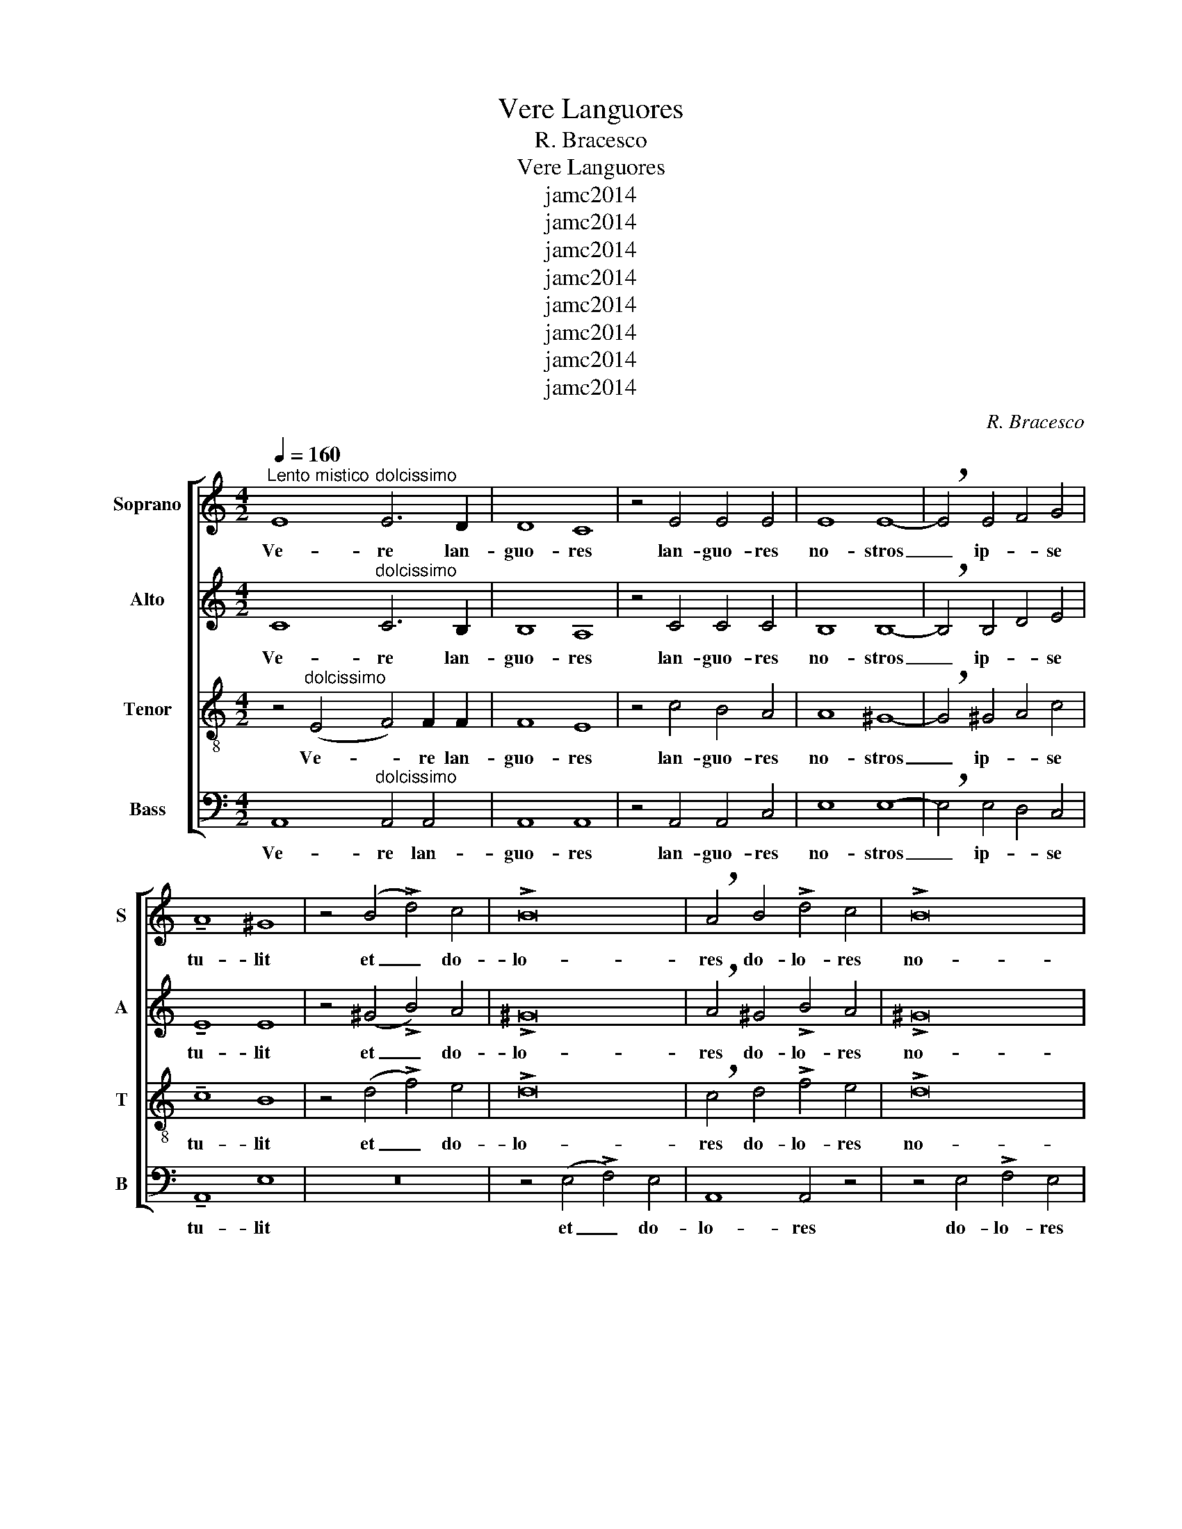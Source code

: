 X:1
T:Vere Languores
T:R. Bracesco
T:Vere Languores
T:jamc2014
T:jamc2014
T:jamc2014
T:jamc2014
T:jamc2014
T:jamc2014
T:jamc2014
T:jamc2014
C:R. Bracesco
Z:jamc2014
%%score [ 1 2 3 4 ]
L:1/8
Q:1/4=160
M:4/2
K:C
V:1 treble nm="Soprano" snm="S"
V:2 treble nm="Alto" snm="A"
V:3 treble-8 nm="Tenor" snm="T"
V:4 bass nm="Bass" snm="B"
V:1
"^Lento mistico" E8"^dolcissimo" E6 D2 | D8 C8 | z4 E4 E4 E4 | E8 E8- | !breath!E4 E4 F4 G4 | %5
w: Ve- re lan-|guo- res|lan- guo- res|no- stros|_ ip- * se|
 !tenuto!A8 ^G8 | z4 (B4 !>!d4) c4 | !>!B16 | !breath!A4 B4 !>!d4 c4 | !>!B16 | %10
w: tu- lit|et _ do-|lo-|res do- lo- res|no-|
 !breath!A4"^cresc." c4 c4 c4 | d8 d8 | !tenuto!d8 !tenuto!c4 !tenuto!c4 | !>!c8 B8 | z4 A4 G4 G4 | %15
w: stros ip- se por-|ta- vit|cu- jus li-|vo- re|cu- jus li-|
 !>!A8 !courtesy!=G8 | z4 G4 G4 G4 | !tenuto!G8 F8 | !fermata!E16 |"^Meno""^come eco" E8 E4 E4 | %20
w: vo- re|sa- na- ti|su- *|mus|sa- na- ti|
 !tenuto!E16 | !fermata!E16 |"^Tempo poco piû mosso" A16 | _B8 B8 | A16- | A8 G8 | !tenuto!G8 F8 | %27
w: su-|mus.|Dul-|* ce|li-||gnum _|
 d16 | _e8 e8 | d16 | d8 c8 | !breath!_B8 !>!B8- | B8 _B4 B4 | A8 G8 | F8 _E8 | D16- | %36
w: Dul-|* ce|cla-||vos. Dul-|* ci- a|fe- rens|pon- de-|ra|
 !breath!D4 ^F4 A4 c4 | c16 | !breath!!courtesy!=B4 B4 d4 f4 | f16 | %40
w: _ quae so- la|fuis-|ti quae so- la|fuis-|
 !courtesy!=e4"^Poco Meno" d4 c4 B4 | A6 A2 G4 !>!G4- |"^diminuendo molto e rall." G8 F4 F4 | %43
w: ti dig- na sus-|ti- ne- re Re-|* gem coe-|
 E16- | E16 | !breath!E16 |"^come eco" F8 F4 F4 | F16 | !fermata!E16 |] %49
w: lo-||rum|Re- gem coe-|lo-|rum.|
V:2
 C8"^dolcissimo" C6 B,2 | B,8 A,8 | z4 C4 C4 C4 | B,8 B,8- | !breath!B,4 B,4 D4 E4 | %5
w: Ve- re lan-|guo- res|lan- guo- res|no- stros|_ ip- * se|
 !tenuto!E8 E8 | z4 (^G4 !>!B4) A4 | !>!^G16 | !breath!A4 ^G4 !>!B4 A4 | !>!^G16 | %10
w: tu- lit|et _ do-|lo-|res do- lo- res|no-|
 !breath!A4"^cresc." A4 A4 A4 | B8 A8 | z16 | z4 !tenuto!G4 !tenuto!G4 !tenuto!G4 | !>!E16 | E16 | %16
w: stros ip- se por-|ta- vit||cu- jus li-|vo-|re|
 z4 E4 D4 D4 | !tenuto!D12 C4 | !fermata!B,16 | ^C8 C4 C4 | !tenuto!^C16 | !fermata!B,16 | %22
w: sa- na- ti|su- *|mus|sa- na- ti|su-|mus.|
 z4 D4 F4 A4 | !tenuto!A8 G8- | G8 !tenuto!F8- | F8 E8 | !tenuto!^C8 D8 | z4 G4 _B4 d4 | d8 c8- | %29
w: Dul- * ce|li- gnum|_ Dul-|* ce|li- gnum|Dul- * ce|cla- vos.|
 c8 _B4 B4 | _B8 A8 | !breath!G8 !>!G8 | F8 F4 F4 | F8 D8 | D8 C4 _B,4 | A,16- | %36
w: _ Dul- ce|cla- *|vos. Dul-|* ci- a|fe- rens|pon- de- *|ra|
 !breath!A,4 D4 ^F4 A4 | A16 | !breath!G4 G4 B4 d4 | d16 | c4 B4 A4 ^G4 | A6 F2 E4 !>!E4- | %42
w: _ quae so- la|fuis-|ti quae so- la|fuis-|ti dig- na sus-|ti- ne- re Re-|
 E8 D4 D4 | D8 C8 | B,8 D8 | !breath!^C16 | D8 D4 D4 | D16 | !fermata!^C16 |] %49
w: * gem coe-|lo- *||rum|Re- gem coe-|lo-|rum.|
V:3
 z4"^dolcissimo" (E4 F4) F2 F2 | F8 E8 | z4 c4 B4 A4 | A8 ^G8- | !breath!G4 ^G4 A4 c4 | %5
w: Ve- * re lan-|guo- res|lan- guo- res|no- stros|_ ip- * se|
 !tenuto!c8 B8 | z4 (d4 !>!f4) e4 | !>!d16 | !breath!c4 d4 !>!f4 e4 | !>!d16 | %10
w: tu- lit|et _ do-|lo-|res do- lo- res|no-|
 !breath!c4"^cresc." e4 e4 e4 | g8 ^f8 | !tenuto!e8 !tenuto!e4 !tenuto!e4 | !>!e8 d8 | c8 B4 B4 | %15
w: stros ip- se por-|ta- vit|cu- jus li-|vo- re|cu- jus li-|
 !>!c8 B8 | z4 c4 c4 B4 | !tenuto!A16 | !fermata!^G16 | A8 A4 A4 | !tenuto!^G16 | !fermata!^G16 | %22
w: vo- re|sa- na- ti|su-|mus|sa- na- ti|su-|mus.|
 z16 | z4 G4 _B4 d4 | d8 d8 | ^c12 c4 | !tenuto!e8 d8 | z16 | z4 c4 _e4 g4 | g16 | ^f16 | %31
w: |Dul- * ce|li- gnum|Dul- ce|li- gnum||Dul- * ce|cla-||
 !breath!g8 !>!_e8- | e8 d4 d4 | c8 _B8 | _A8 G8 | ^F16- | !breath!F4 A4 c4 _e4 | _e16 | %38
w: vos. Dul-|* ci- a|fe- rens|pon- de-|ra|_ quae so- la|fuis-|
 !breath!d4 d4 f4 _a4 | _a16 | g4 f4 !courtesy!=e4 d4 | c6 c2 c4 z4 | z4 !>!_B4 A4 A2 A2 | %43
w: ti quae so- la|fuis-|ti dig- na sus-|ti- ne- re|Re- * gem coe-|
 ^G8 A8- | A8 ^G8 | !breath!A16 | A8 A4 A4 | A16 | !fermata!A16 |] %49
w: lo- *||rum|Re- gem coe-|lo-|rum.|
V:4
 A,,8"^dolcissimo" A,,4 A,,4 | A,,8 A,,8 | z4 A,,4 A,,4 C,4 | E,8 E,8- | !breath!E,4 E,4 D,4 C,4 | %5
w: Ve- re lan-|guo- res|lan- guo- res|no- stros|_ ip- * se|
 !tenuto!A,,8 E,8 | z16 | z4 (E,4 !>!F,4) E,4 | A,,8 A,,4 z4 | z4 E,4 !>!F,4 E,4 | %10
w: tu- lit||et _ do-|lo- res|do- lo- res|
 A,,8 !breath!A,,4"^cresc." A,4 | G,4 G,4 D4 D4 | z4 A,4 A,4 A,4 | !>!C8 G,8 | A,8 E,4 E,4 | %15
w: no- stros ip-|se por- ta- vit|cu- jus li-|vo- re|cu- jus li-|
 !>!A,8 E,8 | z4 C,4 G,4 G,4 | !tenuto!D,16 | !fermata!E,16 | A,,8 A,,4 A,,4 | !tenuto!^C,16 | %21
w: vo- re|sa- na- ti|su-|mus|sa- na- ti|su-|
 !fermata!E,16 | z16 | z16 | z4 D,4 F,4 A,4 | A,16 | !tenuto!_B,16 | z16 | z16 | z4 G,4 _B,4 D4 | %30
w: mus.|||Dul- * ce|li-|gnum|||Dul- * ce|
 D16 | !breath!_E8 !>!_E,8 | _B,8 B,4 B,4 | F,8 G,8 | C,8 C,8 | D,16- | D,4 z4 z8 | %37
w: cla-|vos. Dul-|* ci- a|fe- rens|pon- de-|ra|_|
 z4 C,4 _E,4 G,4 | G,8 G,4 z4 | z4 F,4 _A,4 C4 | C4 G,4 !courtesy!=A,4 !courtesy!=E,4 | %41
w: quae so- la|fuis- ti|quae so- la|fuis- ti di- *|
 F,4 F,2 F,2 C,4 C,4 | D,8 !>!D,8 | E,8 E,4 E,4 | E,16 | !breath!A,,16 | D,8 D,4 D,4 | D,16 | %48
w: * na sus- ti- ne-|re Re-|* gem coe-|lo-|rum|Re- gem coe-|lo-|
 !fermata!A,,16 |] %49
w: rum.|

